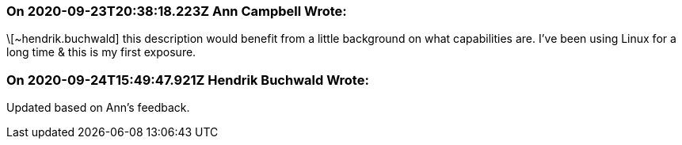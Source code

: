 === On 2020-09-23T20:38:18.223Z Ann Campbell Wrote:
\[~hendrik.buchwald] this description would benefit from a little background on what capabilities are. I've been using Linux for a long time & this is my first exposure.

=== On 2020-09-24T15:49:47.921Z Hendrik Buchwald Wrote:
Updated based on Ann's feedback.

